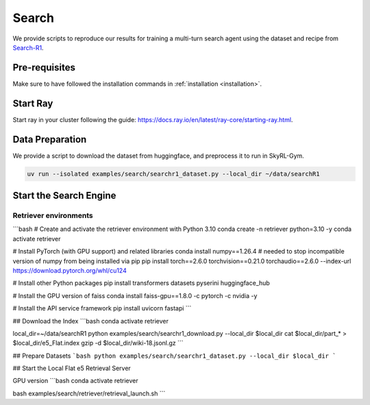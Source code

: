Search
=========

We provide scripts to reproduce our results for training a multi-turn search agent using the dataset and recipe from `Search-R1 <https://arxiv.org/pdf/2503.09516>`_.

Pre-requisites
--------------

Make sure to have followed the installation commands in :ref:`installation <installation>`. 


Start Ray
---------

Start ray in your cluster following the guide: https://docs.ray.io/en/latest/ray-core/starting-ray.html. 

Data Preparation
----------------

We provide a script to download the dataset from huggingface, and preprocess it to run in SkyRL-Gym.

.. code-block:: bash

    uv run --isolated examples/search/searchr1_dataset.py --local_dir ~/data/searchR1

Start the Search Engine
------------------------

Retriever environments 
~~~~~~~~~~~~~~~~~~~~~~

```bash
# Create and activate the retriever environment with Python 3.10
conda create -n retriever python=3.10 -y
conda activate retriever

# Install PyTorch (with GPU support) and related libraries
conda install numpy==1.26.4 # needed to stop incompatible version of numpy from being installed via pip
pip install torch==2.6.0 torchvision==0.21.0 torchaudio==2.6.0 --index-url https://download.pytorch.org/whl/cu124

# Install other Python packages
pip install transformers datasets pyserini huggingface_hub

# Install the GPU version of faiss
conda install faiss-gpu==1.8.0 -c pytorch -c nvidia -y

# Install the API service framework
pip install uvicorn fastapi
```

## Download the Index
```bash
conda activate retriever

local_dir=~/data/searchR1
python examples/search/searchr1_download.py --local_dir $local_dir
cat $local_dir/part_* > $local_dir/e5_Flat.index
gzip -d $local_dir/wiki-18.jsonl.gz
```

## Prepare Datasets 
```bash
python examples/search/searchr1_dataset.py --local_dir $local_dir
```

## Start the Local Flat e5 Retrieval Server 

GPU version 
```bash
conda activate retriever

bash examples/search/retriever/retrieval_launch.sh 
```